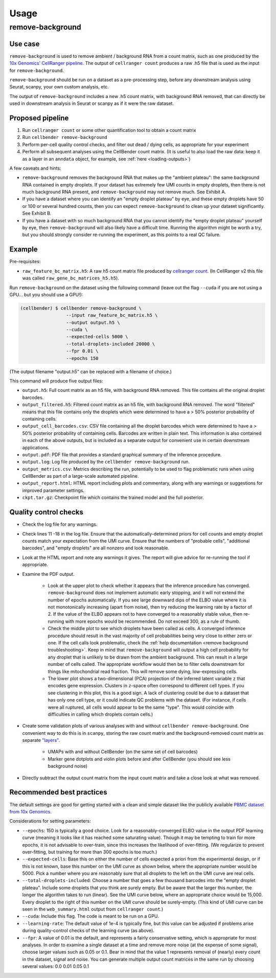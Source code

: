 .. _usage:

Usage
=====

remove-background
-----------------

Use case
~~~~~~~~

``remove-background`` is used to remove ambient / background RNA from a count matrix,
such as one produced by the `10x Genomics' CellRanger pipeline
<https://support.10xgenomics.com/single-cell-gene-expression/software/pipelines/latest/what-is-cell-ranger>`_.
The output of ``cellranger count`` produces a raw .h5 file that is used as the input
for ``remove-background``.

``remove-background`` should be run on a dataset as a pre-processing step, before any downstream
analysis using Seurat, scanpy, your own custom analysis, etc.

The output of ``remove-background`` includes a new .h5 count matrix, with background RNA removed,
that can directly be used in downstream analysis in Seurat or scanpy as if it were the raw dataset.

.. _proposed-pipeline:

Proposed pipeline
~~~~~~~~~~~~~~~~~

#. Run ``cellranger count`` or some other quantification tool to obtain a count matrix
#. Run ``cellbender remove-background``
#. Perform per-cell quality control checks, and filter out dead / dying cells,
   as appropriate for your experiment
#. Perform all subsequent analyses using the CellBender count matrix. (It is useful
   to also load the raw data: keep it as a layer in an ``anndata`` object, for
   example, see :ref:`here <loading-outputs>`)


A few caveats and hints:

* ``remove-background`` removes the background RNA that makes up the "ambient plateau": the same
  background RNA contained in empty droplets.  If your dataset has extremely few UMI counts in
  empty droplets, then there is not much background RNA present, and ``remove-background`` may
  not remove much.  See Exhibit A.
* If you have a dataset where you can identify an "empty droplet plateau" by eye, and these empty
  droplets have 50 or 100 or several hundred counts, then you can expect ``remove-background``
  to clean up your dataset significantly.  See Exhibit B.
* If you have a dataset with so much background RNA that you cannot identify the "empty droplet
  plateau" yourself by eye, then ``remove-background`` will also likely have a difficult time.
  Running the algorithm might be worth a try, but you should strongly consider re-running the experiment,
  as this points to a real QC failure.

.. image:: /_static/remove_background/UMI_curve_tropes.png
   :width: 800 px

Example
~~~~~~~

Pre-requisites:

* ``raw_feature_bc_matrix.h5``: A raw h5 count matrix file produced by `cellranger count
  <https://support.10xgenomics.com/single-cell-gene-expression/software/pipelines/latest/what-is-cell-ranger>`_.
  (In CellRanger v2 this file was called ``raw_gene_bc_matrices_h5.h5``).

Run ``remove-background`` on the dataset using the following command
(leave out the flag ``--cuda`` if you are not using a GPU... but you should use a GPU!):

.. code-block:: console

   (cellbender) $ cellbender remove-background \
                    --input raw_feature_bc_matrix.h5 \
                    --output output.h5 \
                    --cuda \
                    --expected-cells 5000 \
                    --total-droplets-included 20000 \
                    --fpr 0.01 \
                    --epochs 150

(The output filename "output.h5" can be replaced with a filename of choice.)

This command will produce five output files:

* ``output.h5``: Full count matrix as an h5 file, with background RNA removed.  This file
  contains all the original droplet barcodes.
* ``output_filtered.h5``: Filtered count matrix as an h5 file, with background RNA removed.
  The word "filtered" means that this file contains only the droplets which were
  determined to have a > 50% posterior probability of containing cells.
* ``output_cell_barcodes.csv``: CSV file containing all the droplet barcodes which were determined to have
  a > 50% posterior probability of containing cells.  Barcodes are written in plain text.
  This information is also contained in each of the above outputs, but is included as a separate
  output for convenient use in certain downstream applications.
* ``output.pdf``: PDF file that provides a standard graphical summary of the inference procedure.
* ``output.log``: Log file produced by the ``cellbender remove-background`` run.
* ``output_metrics.csv``: Metrics describing the run, potentially to be used to flag
  problematic runs when using CellBender as part of a large-scale automated pipeline.
* ``output_report.html``: HTML report including plots and commentary, along with any
  warnings or suggestions for improved parameter settings.
* ``ckpt.tar.gz``: Checkpoint file which contains the trained model and the full posterior.

Quality control checks
~~~~~~~~~~~~~~~~~~~~~~

* Check the log file for any warnings.
* Check lines 11 -18 in the log file.  Ensure that the automatically-determined priors
  for cell counts and empty droplet counts match your expectation from the UMI curve.
  Ensure that the numbers of "probable cells", "additional barcodes", and "empty droplets"
  are all nonzero and look reasonable.
* Look at the HTML report and note any warnings it gives. The report will give advice
  for re-running the tool if appropriate.
* Examine the PDF output.

    * Look at the upper plot to check whether
      it appears that the inference procedure has converged.  ``remove-background`` does not
      implement automatic early stopping, and it will not extend the number of epochs
      automatically.  If you see large downward dips of the ELBO value where it is not
      monotonically increasing (apart from noise), then try reducing the learning rate by a
      factor of 2.
      If the value of the ELBO appears not to have converged to a reasonably
      stable value, then re-running with more epochs would be recommended.  Do not
      exceed 300, as a rule of thumb.
    * Check the middle plot to see which droplets have been called as cells.  A converged
      inference procedure should result in the vast majority of cell probabilities
      being very close to either zero or one.  If the cell calls look problematic, check
      the :ref:`help documentation <remove background troubleshooting>`.
      Keep in mind that
      ``remove-background`` will output a high cell probability for any droplet that is
      unlikely to be drawn from the ambient background.  This can result in a large number
      of cells called.  The appropriate workflow would then be to filter cells downstream
      for things like mitochondrial read fraction.  This will remove some dying, low-expressing
      cells.
    * The lower plot shows a two-dimensional (PCA) projection of the inferred latent
      variable ``z`` that encodes gene expression.  Clusters in ``z``-space often
      correspond to different cell types.  If you see clustering in this plot, this is
      a good sign.  A lack of clustering could be due to a dataset that has only one cell
      type, or it could
      indicate QC problems with the dataset.  (For instance, if cells were all ruptured,
      all cells would appear to be the same "type".  This would coincide with
      difficulties in calling which droplets contain cells.)

* Create some validation plots of various analyses with and without
  ``cellbender remove-background``.  One convenient way to do this is in ``scanpy``,
  storing the raw count matrix and the background-removed count matrix as
  separate `"layers" <https://anndata.readthedocs.io/en/latest/generated/anndata.AnnData.layers.html>`_.

    * UMAPs with and without CellBender (on the same set of cell barcodes)
    * Marker gene dotplots and violin plots before and after CellBender
      (you should see less background noise)

* Directly subtract the output count matrix from the input count matrix and take a close
  look at what was removed.

.. _best-practices:

Recommended best practices
~~~~~~~~~~~~~~~~~~~~~~~~~~

The default settings are good for getting started with a clean and simple dataset like
the publicly available `PBMC dataset from 10x Genomics
<https://support.10xgenomics.com/single-cell-gene-expression/datasets/2.1.0/pbmc8k>`_.

Considerations for setting parameters:

* ``--epochs``: 150 is typically a good choice.  Look for a reasonably-converged ELBO value
  in the output PDF learning curve (meaning it looks like it has reached some saturating
  value). Though it may be tempting to train for more epochs, it is not advisable to
  over-train, since this increases the likelihood of over-fitting. (We regularize to
  prevent over-fitting, but training for more than 300 epochs is too much.)
* ``--expected-cells``: Base this on either the number of cells expected a priori from the
  experimental design, or if this is not known, base this number on the UMI curve as shown
  below, where the appropriate number would be 5000. Pick a number where you are reasonably
  sure that all droplets to the left on the UMI curve are real cells.
* ``--total-droplets-included``: Choose a number that goes a few thousand barcodes into the
  "empty droplet plateau".  Include some droplets that you think are surely empty.
  But be aware that the larger this number, the longer the algorithm takes to run (linear).
  See the UMI curve below, where an appropriate choice would be 15,000.  Every droplet
  to the right of this number on the UMI curve should be surely-empty.
  (This kind of UMI curve can be seen in the ``web_summary.html`` output from
  ``cellranger count``.)
* ``--cuda``: Include this flag.  The code is meant to be run on a GPU.
* ``--learning-rate``: The default value of 1e-4 is typically fine, but this value can be
  adjusted if problems arise during quality-control checks of the learning curve (as above).
* ``--fpr``: A value of 0.01 is the default, and represents a fairly conservative
  setting, which is appropriate for most analyses.
  In order to examine a single dataset at a time and remove more noise (at the
  expense of some signal), choose larger values such as 0.05 or 0.1. Bear in mind
  that the value 1 represents removal of (nearly) every count in the dataset, signal and
  noise.  You can generate multiple output count matrices in the same run by
  choosing several values: 0.0 0.01 0.05 0.1

.. image:: /_static/remove_background/UMI_curve_defs.png
   :width: 250 px
